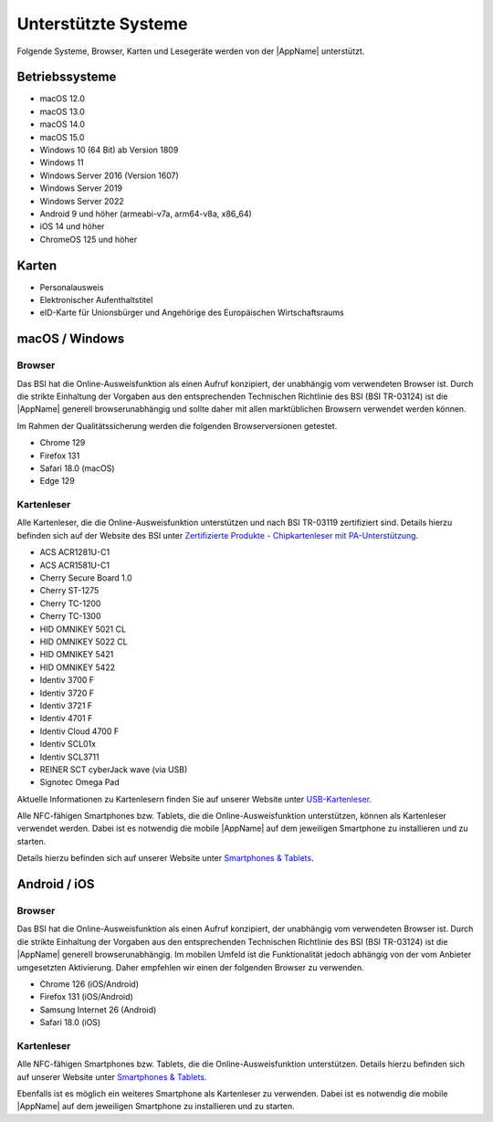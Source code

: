 Unterstützte Systeme
====================

Folgende Systeme, Browser, Karten und Lesegeräte werden von
der |AppName| unterstützt.



Betriebssysteme
"""""""""""""""
- macOS 12.0

- macOS 13.0

- macOS 14.0

- macOS 15.0

- Windows 10 (64 Bit) ab Version 1809

- Windows 11

- Windows Server 2016 (Version 1607)

- Windows Server 2019

- Windows Server 2022

- Android 9 und höher (armeabi-v7a, arm64-v8a, x86_64)

- iOS 14 und höher

- ChromeOS 125 und höher


Karten
""""""
- Personalausweis

- Elektronischer Aufenthaltstitel

- eID-Karte für Unionsbürger und Angehörige des Europäischen Wirtschaftsraums


macOS / Windows
"""""""""""""""

Browser
~~~~~~~
Das BSI hat die Online-Ausweisfunktion als einen Aufruf konzipiert,
der unabhängig vom verwendeten Browser ist. Durch die strikte
Einhaltung der Vorgaben aus den entsprechenden Technischen Richtlinie
des BSI (BSI TR-03124) ist die |AppName| generell browserunabhängig
und sollte daher mit allen marktüblichen Browsern verwendet werden können.

Im Rahmen der Qualitätssicherung werden die folgenden Browserversionen
getestet.

- Chrome 129

- Firefox 131

- Safari 18.0 (macOS)

- Edge 129



Kartenleser
~~~~~~~~~~~
Alle Kartenleser, die die Online-Ausweisfunktion unterstützen und nach
BSI TR-03119 zertifiziert sind. Details hierzu befinden sich auf der Website
des BSI unter `Zertifizierte Produkte - Chipkartenleser mit PA-Unterstützung
<https://www.bsi.bund.de/dok/6618012>`_.


- ACS ACR1281U-C1

- ACS ACR1581U-C1

- Cherry Secure Board 1.0

- Cherry ST-1275

- Cherry TC-1200

- Cherry TC-1300

- HID OMNIKEY 5021 CL

- HID OMNIKEY 5022 CL

- HID OMNIKEY 5421

- HID OMNIKEY 5422

- Identiv 3700 F

- Identiv 3720 F

- Identiv 3721 F

- Identiv 4701 F

- Identiv Cloud 4700 F

- Identiv SCL01x

- Identiv SCL3711

- REINER SCT cyberJack wave (via USB)

- Signotec Omega Pad


Aktuelle Informationen zu Kartenlesern finden Sie auf unserer Website unter
`USB-Kartenleser <https://www.ausweisapp.bund.de/aa2/cardreader>`_.

Alle NFC-fähigen Smartphones bzw. Tablets, die die Online-Ausweisfunktion
unterstützen, können als Kartenleser verwendet werden.
Dabei ist es notwendig die mobile |AppName| auf dem jeweiligen Smartphone
zu installieren und zu starten.

Details hierzu befinden sich auf unserer Website unter
`Smartphones & Tablets <https://www.ausweisapp.bund.de/aa2/mobile-devices>`_.


Android / iOS
"""""""""""""

Browser
~~~~~~~
Das BSI hat die Online-Ausweisfunktion als einen Aufruf konzipiert,
der unabhängig vom verwendeten Browser ist. Durch die strikte
Einhaltung der Vorgaben aus den entsprechenden Technischen Richtlinie
des BSI (BSI TR-03124) ist die |AppName| generell browserunabhängig.
Im mobilen Umfeld ist die Funktionalität jedoch abhängig von der vom
Anbieter umgesetzten Aktivierung. Daher empfehlen wir einen der
folgenden Browser zu verwenden.

- Chrome 126 (iOS/Android)

- Firefox 131 (iOS/Android)

- Samsung Internet 26 (Android)

- Safari 18.0 (iOS)


Kartenleser
~~~~~~~~~~~
Alle NFC-fähigen Smartphones bzw. Tablets, die die Online-Ausweisfunktion
unterstützen. Details hierzu befinden sich auf unserer Website unter
`Smartphones & Tablets <https://www.ausweisapp.bund.de/aa2/mobile-devices>`_.

Ebenfalls ist es möglich ein weiteres Smartphone als Kartenleser zu verwenden.
Dabei ist es notwendig die mobile |AppName| auf dem jeweiligen Smartphone zu
installieren und zu starten.
